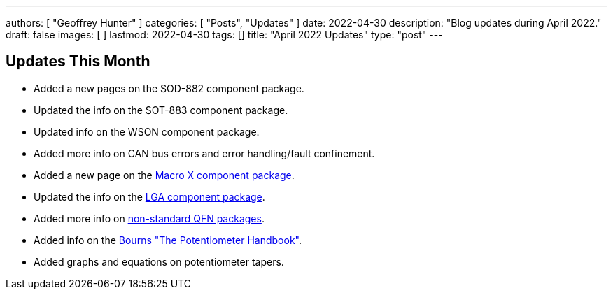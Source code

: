 ---
authors: [ "Geoffrey Hunter" ]
categories: [ "Posts", "Updates" ]
date: 2022-04-30
description: "Blog updates during April 2022."
draft: false
images: [ ]
lastmod: 2022-04-30
tags: []
title: "April 2022 Updates"
type: "post"
---

:imagesdir: {{< permalink >}}

== Updates This Month

* Added a new pages on the SOD-882 component package.

* Updated the info on the SOT-883 component package.

* Updated info on the WSON component package.

* Added more info on CAN bus errors and error handling/fault confinement.

* Added a new page on the link:/pcb-design/component-packages/macro-x-component-package/[Macro X component package].

* Updated the info on the link:/pcb-design/component-packages/lga-component-package/[LGA component package].

* Added more info on link:/pcb-design/component-packages/qfn-component-package/#_completely_non_standard_qfn_packages[non-standard QFN packages].

* Added info on the link:/electronics/components/potentiometers-and-rheostats/#_further_reading[Bourns "The Potentiometer Handbook"].

* Added graphs and equations on potentiometer tapers.
